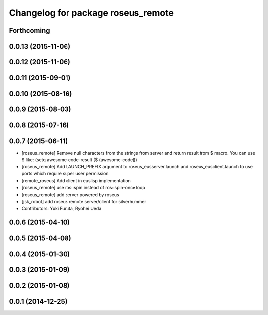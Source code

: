 ^^^^^^^^^^^^^^^^^^^^^^^^^^^^^^^^^^^
Changelog for package roseus_remote
^^^^^^^^^^^^^^^^^^^^^^^^^^^^^^^^^^^

Forthcoming
-----------

0.0.13 (2015-11-06)
-------------------

0.0.12 (2015-11-06)
-------------------

0.0.11 (2015-09-01)
-------------------

0.0.10 (2015-08-16)
-------------------

0.0.9 (2015-08-03)
------------------

0.0.8 (2015-07-16)
------------------

0.0.7 (2015-06-11)
------------------
* [roseus_remote] Remove null characters from the strings from server and
  return result from $ macro.
  You can use $ like:
  (setq awesome-code-result ($ (awesome-code)))
* [roseus_remote] Add LAUNCH_PREFIX argument to roseus_eusserver.launch and
  roseus_eusclient.launch to use ports which require super user permission
* [remote_roseus] Add client in euslisp implementation
* [roseus_remote] use ros::spin instead of ros::spin-once loop
* [roseus_remote] add server powered by roseus
* [jsk_robot] add roseus remote server/client for silverhummer
* Contributors: Yuki Furuta, Ryohei Ueda

0.0.6 (2015-04-10)
------------------

0.0.5 (2015-04-08)
------------------

0.0.4 (2015-01-30)
------------------

0.0.3 (2015-01-09)
------------------

0.0.2 (2015-01-08)
------------------

0.0.1 (2014-12-25)
------------------
